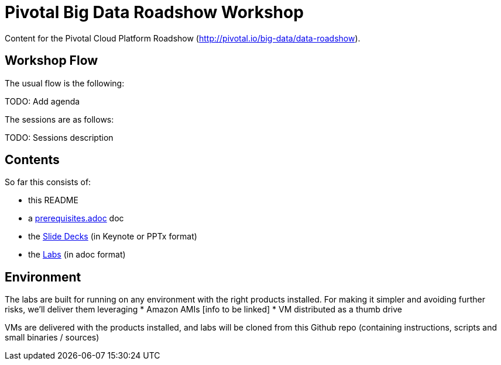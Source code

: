 = Pivotal Big Data Roadshow Workshop 

Content for the Pivotal Cloud Platform Roadshow (http://pivotal.io/big-data/data-roadshow).

== Workshop Flow

The usual flow is the following:

TODO: Add agenda

The sessions are as follows:

TODO: Sessions description

== Contents

So far this consists of:

* this README
* a link:prerequisites.adoc[prerequisites.adoc] doc
* the link:decks[Slide Decks] (in Keynote or PPTx format)
* the link:labs[Labs] (in adoc format)

== Environment

The labs are built for running on any environment with the right products installed.  
For making it simpler and avoiding further risks, we'll deliver them leveraging
 * Amazon AMIs [info to be linked]
 * VM distributed as a thumb drive 
 
VMs are delivered with the products installed, and labs will be cloned from this Github repo (containing instructions, scripts and small binaries / sources)

